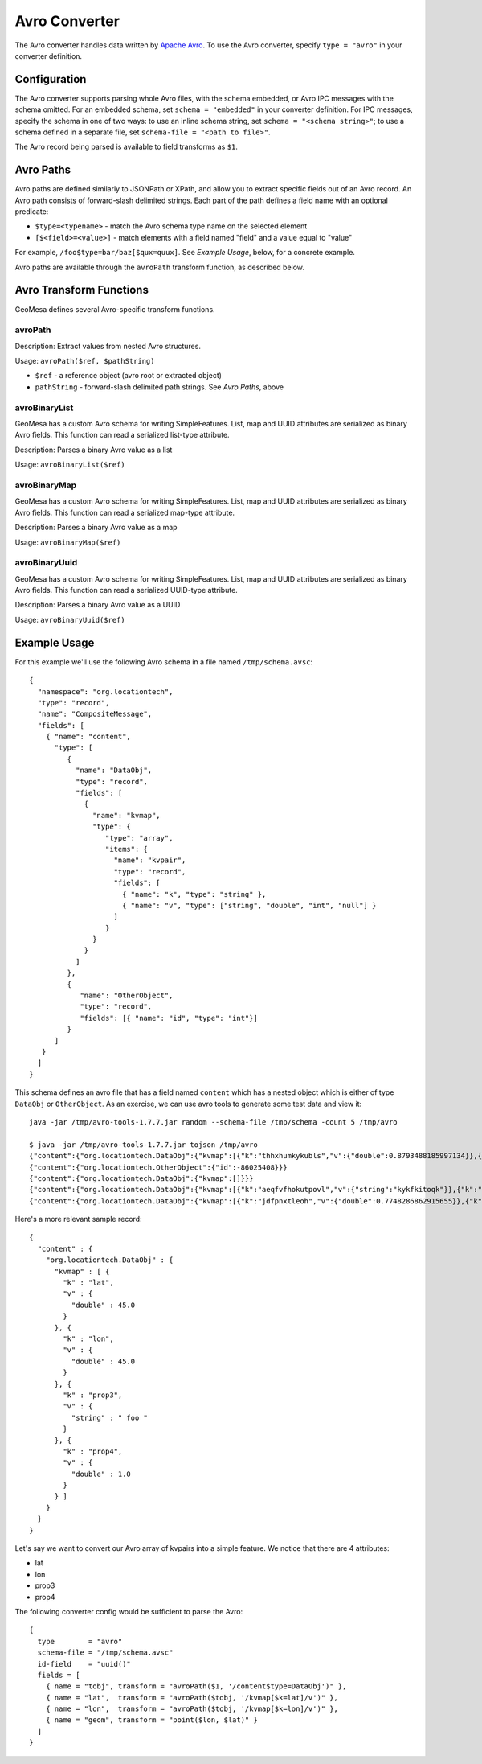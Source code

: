 .. _avro_converter:

Avro Converter
==============

The Avro converter handles data written by `Apache Avro <https://avro.apache.org/>`__. To use the Avro converter,
specify ``type = "avro"`` in your converter definition.

Configuration
-------------

The Avro converter supports parsing whole Avro files, with the schema embedded, or Avro IPC messages with
the schema omitted. For an embedded schema, set ``schema = "embedded"`` in your converter definition.
For IPC messages, specify the schema in one of two ways: to use an inline schema string, set
``schema = "<schema string>"``; to use a schema defined in a separate file, set ``schema-file = "<path to file>"``.

The Avro record being parsed is available to field transforms as ``$1``.

Avro Paths
----------

Avro paths are defined similarly to JSONPath or XPath, and allow you to extract specific fields out of an
Avro record. An Avro path consists of forward-slash delimited strings. Each part of the path defines
a field name with an optional predicate:

*  ``$type=<typename>`` - match the Avro schema type name on the selected element
*  ``[$<field>=<value>]`` - match elements with a field named "field" and a value equal to "value"

For example, ``/foo$type=bar/baz[$qux=quux]``. See `Example Usage`, below, for a concrete example.

Avro paths are available through the ``avroPath`` transform function, as described below.

.. _avro_converter_functions:

Avro Transform Functions
------------------------

GeoMesa defines several Avro-specific transform functions.

avroPath
^^^^^^^^

Description: Extract values from nested Avro structures.

Usage: ``avroPath($ref, $pathString)``

*  ``$ref`` - a reference object (avro root or extracted object)
*  ``pathString`` - forward-slash delimited path strings. See `Avro Paths`, above

avroBinaryList
^^^^^^^^^^^^^^

GeoMesa has a custom Avro schema for writing SimpleFeatures. List, map and UUID attributes are serialized
as binary Avro fields. This function can read a serialized list-type attribute.

Description: Parses a binary Avro value as a list

Usage: ``avroBinaryList($ref)``

avroBinaryMap
^^^^^^^^^^^^^

GeoMesa has a custom Avro schema for writing SimpleFeatures. List, map and UUID attributes are serialized
as binary Avro fields. This function can read a serialized map-type attribute.

Description: Parses a binary Avro value as a map

Usage: ``avroBinaryMap($ref)``

avroBinaryUuid
^^^^^^^^^^^^^^

GeoMesa has a custom Avro schema for writing SimpleFeatures. List, map and UUID attributes are serialized
as binary Avro fields. This function can read a serialized UUID-type attribute.

Description: Parses a binary Avro value as a UUID

Usage: ``avroBinaryUuid($ref)``

Example Usage
-------------

For this example we'll use the following Avro schema in a file named ``/tmp/schema.avsc``:

::

    {
      "namespace": "org.locationtech",
      "type": "record",
      "name": "CompositeMessage",
      "fields": [
        { "name": "content",
          "type": [
             {
               "name": "DataObj",
               "type": "record",
               "fields": [
                 {
                   "name": "kvmap",
                   "type": {
                      "type": "array",
                      "items": {
                        "name": "kvpair",
                        "type": "record",
                        "fields": [
                          { "name": "k", "type": "string" },
                          { "name": "v", "type": ["string", "double", "int", "null"] }
                        ]
                      }
                   }
                 }
               ]
             },
             {
                "name": "OtherObject",
                "type": "record",
                "fields": [{ "name": "id", "type": "int"}]
             }
          ]
       }
      ]
    }

This schema defines an avro file that has a field named ``content``
which has a nested object which is either of type ``DataObj`` or
``OtherObject``. As an exercise, we can use avro tools to generate some
test data and view it::

    java -jar /tmp/avro-tools-1.7.7.jar random --schema-file /tmp/schema -count 5 /tmp/avro

    $ java -jar /tmp/avro-tools-1.7.7.jar tojson /tmp/avro
    {"content":{"org.locationtech.DataObj":{"kvmap":[{"k":"thhxhumkykubls","v":{"double":0.8793488185997134}},{"k":"mlungpiegrlof","v":{"double":0.45718223406586045}},{"k":"mtslijkjdt","v":null}]}}}
    {"content":{"org.locationtech.OtherObject":{"id":-86025408}}}
    {"content":{"org.locationtech.DataObj":{"kvmap":[]}}}
    {"content":{"org.locationtech.DataObj":{"kvmap":[{"k":"aeqfvfhokutpovl","v":{"string":"kykfkitoqk"}},{"k":"omoeoo","v":{"string":"f"}}]}}}
    {"content":{"org.locationtech.DataObj":{"kvmap":[{"k":"jdfpnxtleoh","v":{"double":0.7748286862915655}},{"k":"bueqwtmesmeesthinscnreqamlwdxprseejpkrrljfhdkijosnogusomvmjkvbljrfjafhrbytrfayxhptfpcropkfjcgs","v":{"int":-1787843080}},{"k":"nmopnvrcjyar","v":null},{"k":"i","v":{"string":"hcslpunas"}}]}}}

Here's a more relevant sample record::

    {
      "content" : {
        "org.locationtech.DataObj" : {
          "kvmap" : [ {
            "k" : "lat",
            "v" : {
              "double" : 45.0
            }
          }, {
            "k" : "lon",
            "v" : {
              "double" : 45.0
            }
          }, {
            "k" : "prop3",
            "v" : {
              "string" : " foo "
            }
          }, {
            "k" : "prop4",
            "v" : {
              "double" : 1.0
            }
          } ]
        }
      }
    }

Let's say we want to convert our Avro array of kvpairs into a simple
feature. We notice that there are 4 attributes:

-  lat
-  lon
-  prop3
-  prop4

The following converter config would be sufficient to parse the Avro::

    {
      type        = "avro"
      schema-file = "/tmp/schema.avsc"
      id-field    = "uuid()"
      fields = [
        { name = "tobj", transform = "avroPath($1, '/content$type=DataObj')" },
        { name = "lat",  transform = "avroPath($tobj, '/kvmap[$k=lat]/v')" },
        { name = "lon",  transform = "avroPath($tobj, '/kvmap[$k=lon]/v')" },
        { name = "geom", transform = "point($lon, $lat)" }
      ]
    }
